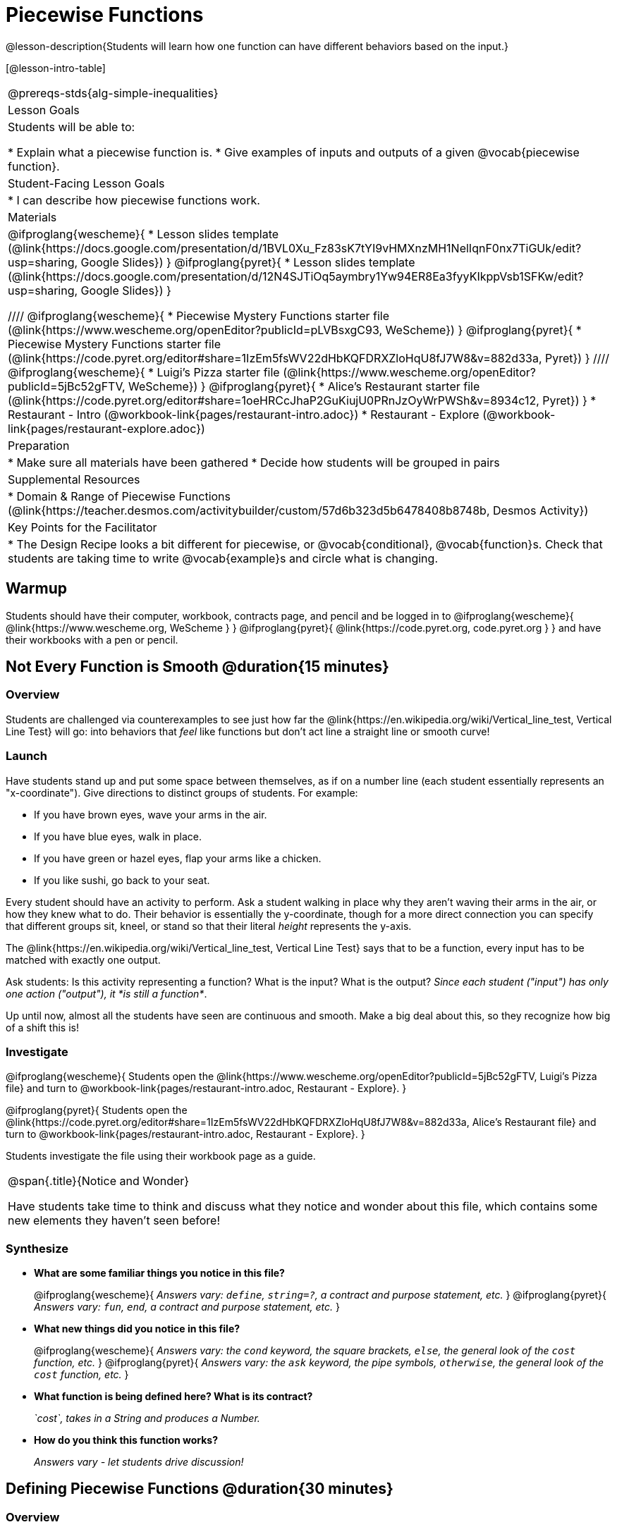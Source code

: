 = Piecewise Functions 

@lesson-description{Students will learn how one function can have different behaviors based on the input.}


[@lesson-intro-table]
|===
@prereqs-stds{alg-simple-inequalities}
| Lesson Goals
| Students will be able to:

* Explain what a piecewise function is.
* Give examples of inputs and outputs of a given @vocab{piecewise function}.

| Student-Facing Lesson Goals
|
* I can describe how piecewise functions work.

| Materials
|
@ifproglang{wescheme}{
* Lesson slides template (@link{https://docs.google.com/presentation/d/1BVL0Xu_Fz83sK7tYI9vHMXnzMH1NelIqnF0nx7TiGUk/edit?usp=sharing, Google Slides})
}
@ifproglang{pyret}{
* Lesson slides template (@link{https://docs.google.com/presentation/d/12N4SJTiOq5aymbry1Yw94ER8Ea3fyyKIkppVsb1SFKw/edit?usp=sharing, Google Slides})
}

////
@ifproglang{wescheme}{
* Piecewise Mystery Functions starter file (@link{https://www.wescheme.org/openEditor?publicId=pLVBsxgC93, WeScheme})
}
@ifproglang{pyret}{
* Piecewise Mystery Functions starter file (@link{https://code.pyret.org/editor#share=1IzEm5fsWV22dHbKQFDRXZloHqU8fJ7W8&v=882d33a, Pyret})
}
////
@ifproglang{wescheme}{
* Luigi's Pizza starter file (@link{https://www.wescheme.org/openEditor?publicId=5jBc52gFTV, WeScheme})
// * @link{https://www.wescheme.org/openEditor?publicId=SF5vyMJyw2, Alice's Restaurant starter file}
}
@ifproglang{pyret}{
* Alice's Restaurant starter file (@link{https://code.pyret.org/editor#share=1oeHRCcJhaP2GuKiujU0PRnJzOyWrPWSh&v=8934c12, Pyret})
}
* Restaurant - Intro (@workbook-link{pages/restaurant-intro.adoc})
* Restaurant - Explore (@workbook-link{pages/restaurant-explore.adoc})

| Preparation
|
* Make sure all materials have been gathered
* Decide how students will be grouped in pairs

| Supplemental Resources
|
* Domain & Range of Piecewise Functions (@link{https://teacher.desmos.com/activitybuilder/custom/57d6b323d5b6478408b8748b, Desmos Activity})

| Key Points for the Facilitator
|
* The Design Recipe looks a bit different for piecewise, or @vocab{conditional}, @vocab{function}s.  Check that students are taking time to write @vocab{example}s and circle what is changing.
|===

== Warmup
Students should have their computer, workbook, contracts page, and pencil and be logged in to 
@ifproglang{wescheme}{ @link{https://www.wescheme.org, WeScheme     } }
@ifproglang{pyret}{    @link{https://code.pyret.org, code.pyret.org } }
and have their workbooks with a pen or pencil.

== Not Every Function is Smooth @duration{15 minutes}

=== Overview
Students are challenged via counterexamples to see just how far the @link{https://en.wikipedia.org/wiki/Vertical_line_test, Vertical Line Test} will go: into behaviors that _feel_ like functions but don't act line a straight line or smooth curve!

=== Launch

[.lesson-instruction]
Have students stand up and put some space between themselves, as if on a number line (each student essentially represents an "x-coordinate"). Give directions to distinct groups of students. For example:

* If you have brown eyes, wave your arms in the air.
* If you have blue eyes, walk in place.
* If you have green or hazel eyes, flap your arms like a chicken.
* If you like sushi, go back to your seat.

Every student should have an activity to perform.  Ask a student walking in place why they aren't waving their arms in the air, or how they knew what to do. Their behavior is essentially the y-coordinate, though for a more direct connection you can specify that different groups sit, kneel, or stand so that their literal _height_ represents the y-axis.

[.lesson-point]
The @link{https://en.wikipedia.org/wiki/Vertical_line_test, Vertical Line Test} says that to be a function, every input has to be matched with exactly one output.

[.lesson-instruction]
Ask students: Is this activity representing a function?  What is the input?  What is the output?
_Since each student ("input") has only one action ("output"), it *is still a function*_. 

Up until now, almost all the students have seen are continuous and smooth. Make a big deal about this, so they recognize how big of a shift this is!

=== Investigate
@ifproglang{wescheme}{
Students open the @link{https://www.wescheme.org/openEditor?publicId=5jBc52gFTV, Luigi's Pizza file} and turn to @workbook-link{pages/restaurant-intro.adoc, Restaurant - Explore}.
}

@ifproglang{pyret}{
Students open the @link{https://code.pyret.org/editor#share=1IzEm5fsWV22dHbKQFDRXZloHqU8fJ7W8&v=882d33a, Alice's Restaurant file} and turn to @workbook-link{pages/restaurant-intro.adoc, Restaurant - Explore}.
}

Students investigate the file using their workbook page as a guide.

[.notice-box, cols="1", grid="none", stripes="none"]
|===
|
@span{.title}{Notice and Wonder}

Have students take time to think and discuss what they notice and wonder about this file, which contains some new elements they haven't seen before!
|===

=== Synthesize
- *What are some familiar things you notice in this file?* 
+
@ifproglang{wescheme}{
_Answers vary: `define`, `string=?`, a contract and purpose statement, etc._
}
@ifproglang{pyret}{
_Answers vary: `fun`, `end`, a contract and purpose statement, etc._
}

- *What new things did you notice in this file?*
+
@ifproglang{wescheme}{
_Answers vary: the `cond` keyword, the square brackets, `else`, the general look of the `cost` function, etc._
}
@ifproglang{pyret}{
_Answers vary: the `ask` keyword, the pipe symbols, `otherwise`, the general look of the `cost` function, etc._
}

- *What function is being defined here? What is its contract?*
+
_`cost`, takes in a String and produces a Number._
- *How do you think this function works?*
+
_Answers vary - let students drive discussion!_

== Defining Piecewise Functions @duration{30 minutes}

=== Overview
Having acted out a piecewise function and examined the code for one on their computers, students take the first step towards writing one, by modifying a function that's already been written for them.

=== Launch
Students turn to @workbook-link{pages/restaurant-explore.adoc, Restaurant Explore} and complete the exercises with their partner.  Students should have added as least one extra option to the menu before moving on.

@ifproglang{wescheme}{
- *What happens with the interactive cash register when you enter an item not on the menu?*
+
_The program freezes, or crashes._ 
- *Why does the cash register stop working when you enter an item not on the menu?*
+
_Let students discuss - move towards the realization that the contract for `cost` is `cost: String -> Number`, and the `else` statement returns a @vocab{String} instead of a Number._
}
@ifproglang{pyret}{
- *What happens with the `sales-tax` function when you enter an item not on the menu?*
+
_We get an error._ 
- *What is the error telling us?*
+
_Let students discuss - move towards the realization that the contract for `cost` is `cost: String -> Number`, and the `else` statement returns a String instead of a Number._
}

- *What should we do about this?* 
_Since we want the program to stop if we give it an invalid input, we should just delete the last branch altogether. Think about other functions that don't work when we give them an invalid input!_

=== Investigate
So how do we actually _write_ a piecewise function? And more importantly, how does the Design Recipe help us get there?

The Contract and Purpose Statements don't change: we still write down the name, Domain and Range of our function, and we still write down all the information we need in our Purpose Statement (of course, now we might need to write a lot more, since there's more information!).

The examples are also pretty similar: we write the name of the function, followed by some example inputs, and then we write what the function produces with those inputs.

[.lesson-instruction]
How many examples are needed to fully test this function?

_More than two!_ In fact, we need an example for at least every possible item on the menu!

@ifproglang{wescheme}{
```(EXAMPLE (cost "cheese")     9.00)
(EXAMPLE (cost "pepperoni") 10.50)
(EXAMPLE (cost "chicken")   11.25)
(EXAMPLE (cost "brocolli")  10.25)
```
}

@ifproglang{pyret}{
```(EXAMPLE (cost "hamburger")   6.00)
(EXAMPLE (cost "onion rings") 3.50)
(EXAMPLE (cost "fried tofu")  5.25)
(EXAMPLE (cost "pie")         2.25)
```
}

[.lesson-instruction]
Now we circle and label everything that is change-able, just as we always have. So what changes?

- The input changes (the String, representing the food being ordered)
- The price changes (the Number, representing the price of the food)

[.strategy-box, cols="1", grid="none", stripes="none"]
|===
|
@span{.title}{Pedagogy Note}

Up until now, there's been a pattern that students may not have noticed: the number of things in the Domain of a function is _always_ equal to the number of labels in the example step, which is _always_ equal to the number of variables in the definition. Make sure you explicitly draw students' attention to this here, and point out that this pattern *no longer holds* when it comes to piecewise functions.
|===

[.lesson-point]
If there are more labels in the examples than there are things in the Domain, we're probably looking at a piecewise function.

We have two things changing (the food and the price), but only one thing is in our Domain. That's how we know this function is piecewise function!

@ifproglang{wescheme}{
We start writing the definition as we normally would, using the function name and the input label from the examples step (`define (cost topping) ...)`. But since we know it's a piecewise function, now we add `(cond ...)` to the body of the function.

Then, for each different behavior we wrote in our examples, we add a condition to the body of our `cond` expression. Each condition has a test and a result, and we copy the results from our examples just as we always do.
```
(define (cost topping)
  (cond
    [      ...                       9.00]
    [      ...                      10.50]
    [      ...                      11.25]
    [      ...                      10.25]))
```

Finally, we fill in the tests with an expression that tells us _when_ the function should behave that way. When should `cost` return `9.00`? _when the topping is "cheese"!_:
```
(define (cost topping)
  (cond
    [ (string=? topping "cheese")    9.00]
    [      ...                      10.50]
    [      ...                      11.25]
    [      ...                      10.25]))
```
}

@ifproglang{pyret}{
We start writing the definition as we normally would, using the function name and the input label from the examples step (`fun cost(menu-item): ... end`. But since we know it's a piecewise function, now we add `ask: ... end` to the body of the function.

Then, for each different behavior we wrote in our examples, we add a condition to the body of our `ask` block. Each condition has a test, a `then:`, and a result, and we copy the results from our examples just as we always do.
```
fun​ cost(menu-item):
  ask:
    |           ...                          then:​ 6.00
    |           ...                          then:​ 3.50
    |           ...                          then:​ 5.25
    |           ...                          then: 2.25
  end
end
```

Finally, we fill in the tests with an expression that tells us _when_ the function should behave that way. When should `cost` return `6.00`? _when the menu item is "hamburger"!_:
```
fun​ cost(menu-item):
  ask:
    | string-equal(menu-item, "hamburger")   then:​ 6.00
    |           ...                          then:​ 3.50
    |           ...                          then:​ 5.25
    |           ...                          then: 2.25
  end
end
```
}


== Additional Exercises:
- Option 1: Students create another function in the code that displays an image of the food instead of the price. This integrates earlier-learned skills in creating images and defining values.

- Option 2: Students create an engaging visual representation of how the computer moves through a conditional function.
